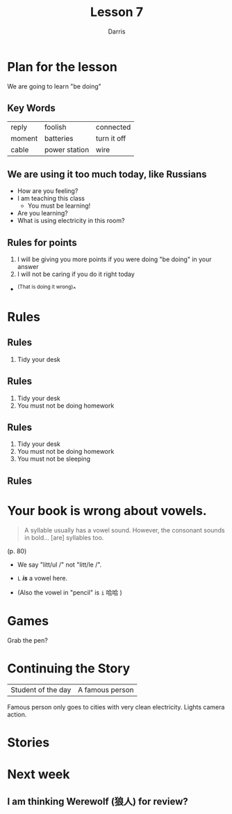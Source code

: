 #+title: Lesson 7
#+Author: Darris
#+startup: inlineimages
:reveal_properties: 
# #+date: <2024-03-30 Sat>
# #+subtitle: hello
# #+REVEAL_TITLE_SLIDE:<h1>%t</h1><h2>%s%d</h2>
#+REVEAL_TITLE_SLIDE:<h1 class="r-fit-text">%t</h1>
#+reveal_theme: beige
# #+REVEAL_INIT_OPTIONS: slideNumber:true
#+REVEAL_INIT_OPTIONS: hash:true,autoPlayMedia:true,transition:'convex',backgroundTransition:'zoom'
#+options: timestamp:nil toc:1 num:nil
#+REVEAL_SLIDE_HEADER:
#+REVEAL_SLIDE_FOOTER:
# #+OPTIONS: reveal_single_file:t
#+REVEAL_EXTRA_CSS: ../dist/headerfooter.css
#+REVEAL_EXTRA_CSS: ../dist/utils.css
#+REVEAL_EXTRA_JS: { ../js/image-size.js }
:end:
# #+REVEAL: split
# ^ Split an overflowing slide into two without making a new header (why not just make a new header?)
* COMMENT Sweet 16 Verbs
| be at   | there is |  have    | be       |
| like    | go       |  want    | leave    |
| do/make | put      |  can     | give     |
| say     | know     |  return  | see      |
* Plan for the lesson
We are going to learn "be doing"
** Key Words
| reply  | foolish       | connected   |
| moment | batteries     | turn it off |
| cable  | power station | wire        |

** We are using it too much today, like Russians
- How are you feeling?
- I am teaching this class
  - You must be learning!
- Are you learning? 
- What is using electricity in this room? 
** Rules for points
1. I will be giving you more points if you were doing "be doing" in your answer
2. I will not be caring if you do it right today
#+ATTR_REVEAL: :frag fade-left
- ^(That is doing it wrong)^

* Rules
:PROPERTIES:
:REVEAL_EXTRA_ATTR: data-auto-animate
:END:
** Rules
:PROPERTIES:
:REVEAL_EXTRA_ATTR: data-auto-animate
:END:
1. Tidy your desk

** Rules
:PROPERTIES:
:REVEAL_EXTRA_ATTR: data-auto-animate
:END:
1. Tidy your desk
2. You must not be doing homework 
** Rules
:PROPERTIES:
:REVEAL_EXTRA_ATTR: data-auto-animate
:END:
1. Tidy your desk
2. You must not be doing homework 
3. You must not be sleeping
** Rules
#+Begin_leftcol
[[../images/homework.png]]   
#+End_leftcol
#+Begin_rightcol
[[../images/sleeping.jpg]]
#+End_rightcol

* Your book is wrong about vowels.
#+BEGIN_QUOTE
A syllable usually has a vowel sound. However, the consonant sounds in bold... [are] syllables too.
#+END_QUOTE 
(p. 80)

#+ATTR_REVEAL: :frag fade-left
- We say "litt/ul /" not "litt/le /".
#+ATTR_REVEAL: :frag fade-left
- ~L~ /*is*/ a vowel here.
#+ATTR_REVEAL: :frag fade-left
- (Also the vowel in "pencil" is ~i~ 哈哈 )
  
* Games
Grab the pen?
** 
:PROPERTIES:
:reveal_background_iframe: ../Games/Exploding-Kittens/index.html
:reveal_background: rgb(0,0,0)
:reveal_background_opacity: 0.8
:END:
* Continuing the Story

| Student of the day | A famous person        |

#+BEGIN_NOTES
Famous person only goes to cities with very clean electricity. Lights camera action.
#+END_NOTES

** 
:PROPERTIES:
:reveal_background_iframe: ../Games/PickerWheel/index.html
:reveal_background: rgb(0,0,0)
:reveal_background_opacity: 0.8
:END:

* Stories
** 
:PROPERTIES:
:reveal_background_iframe: C2-Story.html
:reveal_background: rgb(0,0,0)
:reveal_background_opacity: 0.8
:END:
** 
:PROPERTIES:
:reveal_background_iframe: C3-Story.html
:reveal_background: rgb(0,0,0)
:reveal_background_opacity: 0.8
:END:
** 
:PROPERTIES:
:reveal_background_iframe: C4-Story.html
:reveal_background: rgb(0,0,0)
:reveal_background_opacity: 0.8
:END:
** 
:PROPERTIES:
:reveal_background_iframe: C5-Story.html
:reveal_background: rgb(0,0,0)
:reveal_background_opacity: 0.8
:END:
** 
:PROPERTIES:
:reveal_background_iframe: C6-Story.html
:reveal_background: rgb(0,0,0)
:reveal_background_opacity: 0.8
:END:
** 
:PROPERTIES:
:reveal_background_iframe: C7-Story.html
:reveal_background: rgb(0,0,0)
:reveal_background_opacity: 0.8
:END:
** 
:PROPERTIES:
:reveal_background_iframe: C8-Story.html
:reveal_background: rgb(0,0,0)
:reveal_background_opacity: 0.8
:END:
* Next week
** I am thinking Werewolf (狼人) for review?
